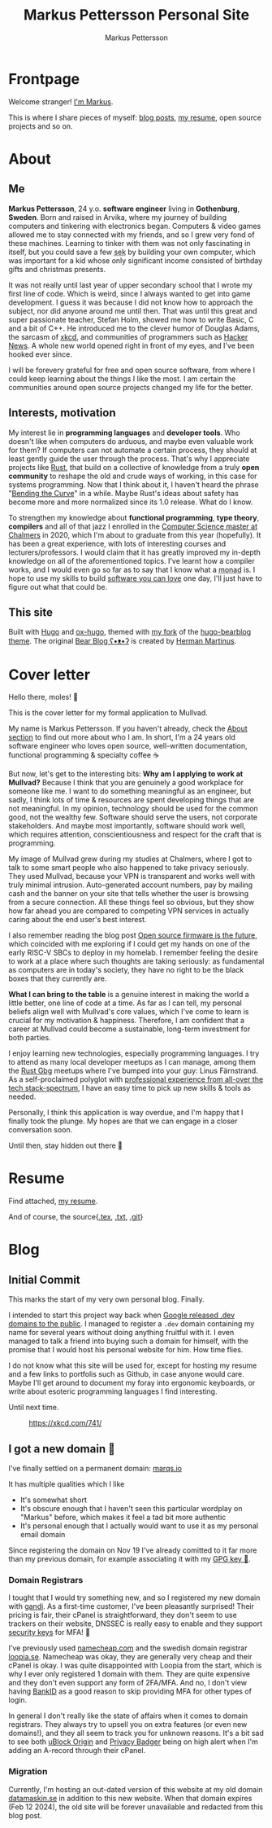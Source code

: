 #+TITLE: Markus Pettersson Personal Site
#+AUTHOR: Markus Pettersson

#+MACRO: abbr @@html:<abbr title="$2">$1</abbr>@@

#+HUGO_BASE_DIR: ../
#+OPTIONS: creator:t toc:nil

* Frontpage
:PROPERTIES:
:EXPORT_TITLE: Home
:EXPORT_HUGO_SECTION: /
:EXPORT_FILE_NAME: _index
:END:

Welcome stranger!
[[/about][I'm Markus]].

This is where I share pieces of myself: [[/blog][blog posts]], [[/resume][my resume]], open source projects and so on.

* About
:PROPERTIES:
:EXPORT_TITLE: About
:EXPORT_HUGO_SECTION: /
:EXPORT_FILE_NAME: about
:EXPORT_HUGO_MENU: :menu main
:END:
** Me
*Markus Pettersson*, 24 y.o. *software engineer* living in *Gothenburg*,
*Sweden*. Born and raised in Arvika, where my journey of building computers and
tinkering with electronics began. Computers & video games allowed me to stay
connected with my friends, and so I grew very fond of these machines. Learning
to tinker with them was not only fascinating in itself, but you could save a
few {{{abbr(sek, Swedish Crowns)}}} by building your own computer, which was
important for a kid whose only significant income consisted of birthday gifts
and christmas presents.

It was not really until last year of upper secondary school that I wrote my
first line of code. Which is weird, since I always wanted to get into game
development. I guess it was because I did not know how to approach the subject,
nor did anyone around me until then. That was until this great and super
passionate teacher, Stefan Holm, showed me how to write Basic, C and a bit of
C++. He introduced me to the clever humor of Douglas Adams, the sarcasm of [[https://xkcd.com/][xkcd]],
and communities of programmers such as [[https://news.ycombinator.com/][Hacker News]]. A whole new world opened
right in front of my eyes, and I've been hooked ever since.

I will be forevery grateful for free and open source software, from where I
could keep learning about the things I like the most. I am certain the
communities around open source projects changed my life for the better.

** Interests, motivation
My interest lie in *programming languages* and *developer tools*.
Who doesn't like when computers do arduous, and maybe even valuable work for them?
If computers can not automate a certain process, they should at least gently guide the user through the process.
That's why I appreciate projects like [[https://www.rust-lang.org/][Rust]], that build on a collective of knowledge from a truly *open community* to reshape the old and crude ways of working, in this case for systems programming.
Now that I think about it, I haven't heard the phrase "[[https://www.youtube.com/watch?v=LazvK39Oc4U][Bending the Curve]]" in a while.
Maybe Rust's ideas about safety has become more and more normalized since its 1.0 release.
What do I know.

To strengthen my knowledge about *functional programming*, *type theory*,
*compilers* and all of that jazz I enrolled in the [[https://www.chalmers.se/en/education/programmes/masters-info/pages/computer-science-algorithms-languages-and-logic.aspx][Computer Science master at
Chalmers]] in 2020, which I'm about to graduate from this year (hopefully). It
has been a great experience, with lots of interesting courses and
lecturers/professors. I would claim that it has greatly improved my in-depth
knowledge on all of the aforementioned topics. I've learnt how a compiler works,
and I would even go so far as to say that I know what a {{{abbr(monad, A monad
is just a monoid in the category of endofunctors\, also known as a 'burrito'
among domain experts.)}}} is. I hope to use my skills to build [[https://kristoff.it/blog/software-you-can-love/][software you can
love]] one day, I'll just have to figure out what that could be.

** This site
Built with [[https://gohugo.io/][Hugo]] and [[https://ox-hugo.scripter.co/][ox-hugo]], themed with [[https://github.com/MarkusPettersson98/hugo-bearblog][my fork]] of the [[https://github.com/janraasch/hugo-bearblog][hugo-bearblog theme]].
The original [[https://bearblog.dev/][Bear Blog ʕ•ᴥ•ʔ]] is created by [[https://herman.bearblog.dev/][Herman Martinus]].

* Cover letter
:PROPERTIES:
:EXPORT_TITLE: Mullvad Application
:EXPORT_HUGO_SECTION: /
:EXPORT_FILE_NAME: mullvad
:END:
Hello there, moles! 👋

This is the cover letter for my formal application to Mullvad.

My name is Markus Pettersson. If you haven't already, check the [[/about][About section]] to
find out more about who I am. In short, I'm a 24 years old software engineer who
loves open source, well-written documentation, functional programming &
specialty coffee ☕

But now, let's get to the interesting bits: *Why am I applying to work at
Mullvad?* Because I think that you are genuinely a good workplace for someone
like me. I want to do something meaningful as an engineer, but sadly, I think
lots of time & resources are spent developing things that are not meaningful. In
my opinion, technology should be used for the common good, not the wealthy few.
Software should serve the users, not corporate stakeholders. And maybe most
importantly, software should work well, which requires attention,
conscientiousness and respect for the craft that is programming.

My image of Mullvad grew during my studies at Chalmers, where I got to talk to
some smart people who also happened to take privacy seriously. They used
Mullvad, because your VPN is transparent and works well with truly minimal
intrusion. Auto-generated account numbers, pay by mailing cash and the banner on
your site that tells whether the user is browsing from a secure connection. All
these things feel so obvious, but they show how far ahead you are compared to
competing VPN services in actually caring about the end user's best interest.

I also remember reading the blog post [[https://mullvad.net/sv/blog/2019/8/7/open-source-firmware-future/][Open source firmware is the future]], which
coincided with me exploring if I could get my hands on one of the early RISC-V
SBCs to deploy in my homelab. I remember feeling the desire to work at a place
where such thoughts are taking seriously: as fundamental as computers are in
today's society, they have no right to be the black boxes that they currently
are.

*What I can bring to the table* is a genuine interest in making the world a
little better, one line of code at a time. As far as I can tell, my personal
beliefs align well with Mullvad's core values, which I've come to learn is
crucial for my motivation & happiness. Therefore, I am confident that a career
at Mullvad could become a sustainable, long-term investment for both parties.

I enjoy learning new technologies, especially programming languages. I try to
attend as many local developer meetups as I can manage, among them the [[https://www.meetup.com/rustgbg/?_cookie-check=Tn0Gtbp-Fc9o1EMt][Rust Gbg]]
meetups where I've bumped into your guy: Linus Färnstrand. As a self-proclaimed
polyglot with [[/cv.pdf][professional experience from all-over the tech stack-spectrum]], I
have an easy time to pick up new skills & tools as needed.

Personally, I think this application is way overdue, and I'm happy that I
finally took the plunge. My hopes are that we can engage in a closer
conversation soon.

Until then, stay hidden out there 👋

* Resume
:PROPERTIES:
:EXPORT_TITLE: Resume
:EXPORT_HUGO_SECTION: /
:EXPORT_FILE_NAME: resume
:EXPORT_HUGO_MENU: :menu main
:END:

Find attached, [[file:~/Projects/me/site/static/cv.pdf][my resume]].

And of course, the source{[[/cv.tex][.tex]], [[/cv.txt][.txt]], [[https://github.com/MarkusPettersson98/cv][.git]]}

* Blog
:PROPERTIES:
:EXPORT_TITLE: Blog
:EXPORT_HUGO_SECTION: /blog
:END:
** Initial Commit
:PROPERTIES:
:EXPORT_FILE_NAME: initial-commit
:EXPORT_DATE: 2022-02-10
:END:
This marks the start of my very own personal blog. Finally.

I intended to start this project way back when [[https://blog.google/technology/developers/hello-dev/][Google released .dev domains to the public]].
I managed to register a =.dev= domain containing my name for several years without doing anything fruitful with it. I even managed to talk a friend into buying such a domain for himself, with the promise that I would host his personal website for him. How time flies.

I do not know what this site will be used for, except for hosting my resume and a few links to portfolis such as Github, in case anyone would care.
Maybe I'll get around to document my foray into ergonomic keyboards, or write about esoteric programming languages I find interesting.

Until next time.

#+CAPTION: https://xkcd.com/741/
[[file:images/blog/initial-commit/xkcd.png]]
** I got a new domain 🎉
:PROPERTIES:
:EXPORT_FILE_NAME: new-domain
:EXPORT_DATE: 2023-11-29
:END:
I've finally settled on a permanent domain: [[https://marqs.io][marqs.io]]

It has multiple qualities which I like

- It's somewhat short
- It's obscure enough that I haven't seen this particular wordplay on "Markus" before, which makes it feel a tad bit more authentic
- It's personal enough that I actually would want to use it as my personal email domain

Since registering the domain on Nov 19 I've already comitted to it far more than my previous domain, for example associating it with my [[/gpg/marqs.asc][GPG key 🔑]].

*** Domain Registrars
I tought that I would try something new, and so I registered my new domain with
[[https://www.gandi.net/][gandi]]. As a first-time customer, I've been pleasantly surprised! Their pricing
is fair, their cPanel is straightforward, they don't seem to use trackers on
their website, DNSSEC is really easy to enable and they support [[https://docs.gandi.net/en/account_management/security/security_key.html][security keys]]
for MFA! 🎉

I've previously used [[https://www.namecheap.com/][namecheap.com]] and the swedish domain registrar [[https://www.loopia.se/][loopia.se]].
Namecheap was okay, they are generally very cheap and their cPanel is okay. I
was quite disappointed with Loopia from the start, which is why I ever only
registered 1 domain with them. They are quite expensive and they don't even
support any form of 2FA/MFA. And no, I don't view having [[https://www.bankid.com/][BankID]] as a good reason
to skip providing MFA for other types of login.

In general I don't really like the state of affairs when it comes to domain
registrars. They always try to upsell you on extra features (or even new
domains!), and they all seem to track you for unknown reasons. It's a bit sad to
see both [[https://github.com/gorhill/uBlock][uBlock Origin]] and [[https://privacybadger.org/][Privacy Badger]] being on high alert when I'm adding an
A-record through their cPanel.

*** Migration
Currently, I'm hosting an out-dated version of this website at my old domain
[[https://datamaskin.se][datamaskin.se]] in addition to this new website. When that domain expires (Feb
12 2024), the old site will be forever unavailable and redacted from this blog
post.
